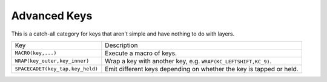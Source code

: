 Advanced Keys
===============

This is a catch-all category for keys that aren't simple
and have nothing to do with layers.


+------------------------------------+----------------------------------------------------------------------+
| Key                                | Description                                                          |
+------------------------------------+----------------------------------------------------------------------+
| ``MACRO(key,...)``                 | Execute a macro of keys.                                             |
+------------------------------------+----------------------------------------------------------------------+
| ``WRAP(key_outer,key_inner)``      | Wrap a key with another key, e.g. ``WRAP(KC_LEFTSHIFT,KC_9)``.       |
+------------------------------------+----------------------------------------------------------------------+
| ``SPACECADET(key_tap,key_held)``   | Emit different keys depending on whether the key is tapped or held.  |
+------------------------------------+----------------------------------------------------------------------+


.. glossary::

    ``MACRO(...)``

        A macro key is a collection of keys that are pressed and released
        in order when the physical key is released.

    ``WRAP(OUTER,INNER)``

        Wrap an ``INNER`` key with an ``OUTER`` key. Useful for getting
        shifted characters such as ``(){}``.

        :Example: ``WRAP(KC_LEFTSHIFT,KC_1)`` -> ``!``

    ``SPACECADET(KEY,HELD)``

        Emit a ``KEY`` when tapped, or act like ``HELD`` when held. This is
        similar to a one-shot-layer in the sense that key behavior depends
        on timing.

        The specific use case for this key is modifying shifts to emit
        parentheses when tapped. This would be accomplished via:

        :Example: ``SPACECADET(WRAP(KC_LEFTSHIFT,KC_9),KC_LEFTSHIFT)``

